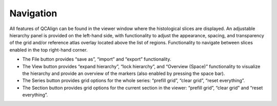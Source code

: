 **Navigation**
---------------

All features of QCAlign can be found in the viewer window where the histological slices are displayed. An adjustable hierarchy panel is provided on the left-hand side, with functionality to adjust the appearance, spacing, and transparency of the grid and/or reference atlas overlay located above the list of regions. Functionality to navigate between slices enabled in the top right-hand corner.

-	The File button provides “save as”, “import” and “export” functionality. 
-	The View button provides “expand hierarchy”, “lock hierarchy”, and “Overview (Space)” functionality to visualize the hierarchy and provide an overview of the markers (also enabled by pressing the space bar). 
-	The Series button provides grid options for the whole series: “prefill grid”, “clear grid”, “reset everything”. 
-	The Section button provides grid options for the current section in the viewer: “prefill grid”, “clear grid” and “reset everything”. 
